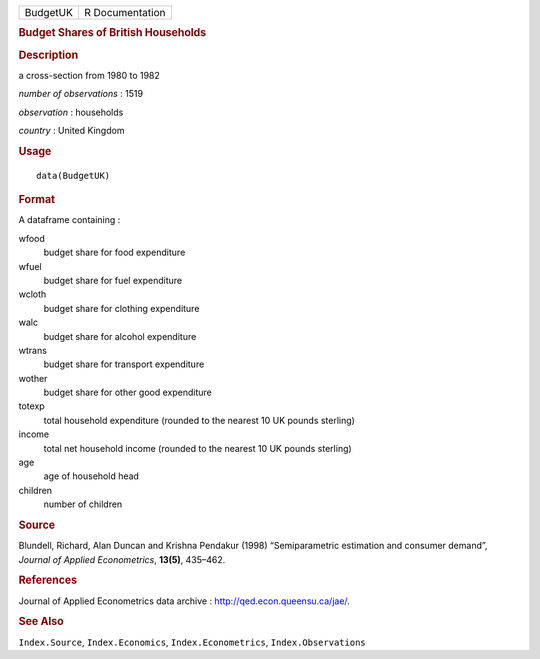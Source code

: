 .. container::

   .. container::

      ======== ===============
      BudgetUK R Documentation
      ======== ===============

      .. rubric:: Budget Shares of British Households
         :name: budget-shares-of-british-households

      .. rubric:: Description
         :name: description

      a cross-section from 1980 to 1982

      *number of observations* : 1519

      *observation* : households

      *country* : United Kingdom

      .. rubric:: Usage
         :name: usage

      ::

         data(BudgetUK)

      .. rubric:: Format
         :name: format

      A dataframe containing :

      wfood
         budget share for food expenditure

      wfuel
         budget share for fuel expenditure

      wcloth
         budget share for clothing expenditure

      walc
         budget share for alcohol expenditure

      wtrans
         budget share for transport expenditure

      wother
         budget share for other good expenditure

      totexp
         total household expenditure (rounded to the nearest 10 UK
         pounds sterling)

      income
         total net household income (rounded to the nearest 10 UK pounds
         sterling)

      age
         age of household head

      children
         number of children

      .. rubric:: Source
         :name: source

      Blundell, Richard, Alan Duncan and Krishna Pendakur (1998)
      “Semiparametric estimation and consumer demand”, *Journal of
      Applied Econometrics*, **13(5)**, 435–462.

      .. rubric:: References
         :name: references

      Journal of Applied Econometrics data archive :
      http://qed.econ.queensu.ca/jae/.

      .. rubric:: See Also
         :name: see-also

      ``Index.Source``, ``Index.Economics``, ``Index.Econometrics``,
      ``Index.Observations``
